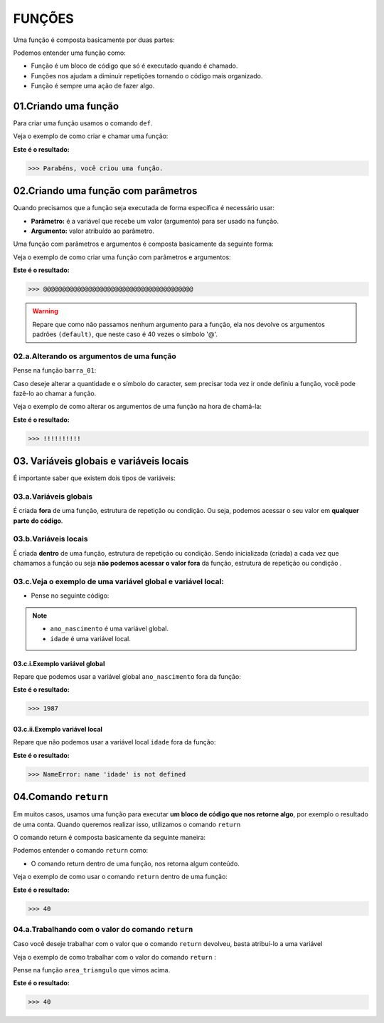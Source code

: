 FUNÇÕES
********************

Uma função é composta basicamente por duas partes:

.. code-block:: python
   :linenos:
   
   def nome_da_função( ):
    
    bloco de código da função
    
Podemos entender uma função como: 

- Função é um bloco de código que só é executado quando é chamado.

- Funções nos ajudam a diminuir repetições tornando o código mais organizado.

- Função é sempre uma ação de fazer algo.


01.Criando uma função
============

Para criar uma função usamos o comando ``def``.
    
Veja o exemplo de como criar e chamar uma função:

.. code-block:: python
   :linenos:
  
    #Criando uma função chamada parabens
    def parabens( ):
     
      #Estabelecendo o bloco de código que a função parabens irá executar
      print('Parabéns, você criou uma função.')

.. code-block:: python
   :linenos:
   
   #Chamando a função parabéns
   parabens()
 

**Este é o resultado:**

.. code-block:: python

   >>> Parabéns, você criou uma função.



02.Criando uma função com parâmetros
===================

Quando precisamos que a função seja executada de forma específica é necessário usar:

- **Parâmetro:** é a variável que recebe um valor (argumento) para ser usado na função.

- **Argumento:** valor atribuído ao parâmetro.

Uma função com parâmetros e argumentos é composta basicamente da seguinte forma:

.. code-block:: python
   :linenos:
   
   def nome_da_função(parametro_01 = argumento_01, parametro_02 = argumento_02):
    
    bloco de código da função


Veja o exemplo de como criar uma função com parâmetros e argumentos:

.. code-block:: python
   :linenos:
   
   #Criando uma função chamada barra um, com os "parâmetros quantidade" e "caracter" e com os argumentos "40" e "@" 
   def barra_01(quantidade=40, caracter='@'):
   
      #Estabelecendo o bloco de código que a função barra_01 irá executar
      print(quantidade*caracter)
      
.. code-block:: python
   :linenos:
   
   #Chamando a função barra_01
   barra_01()
   

**Este é o resultado:**

.. code-block:: python

   >>> @@@@@@@@@@@@@@@@@@@@@@@@@@@@@@@@@@@@@@@@
   
.. warning::

   Repare que como não passamos nenhum argumento para a função, ela nos devolve os argumentos padrões ``(default)``, que neste caso é 40 vezes o símbolo '@'.
   
02.a.Alterando os argumentos de uma função
----------------


Pense na função ``barra_01``:

.. code-block:: python
   :linenos:
   
   #Criando uma função chamada barra um, com os "parâmetros quantidade" e "caracter" e com os argumentos "40" e "@" 
   def barra_01(quantidade=40, caracter='@'):
   
      #Estabelecendo o bloco de código que a função barra_01 irá executar
      print(quantidade*caracter)
      
      
Caso deseje alterar a quantidade e o símbolo do caracter, sem precisar toda vez ir onde definiu a função, você pode fazê-lo ao chamar a função.

Veja o exemplo de como alterar os argumentos de uma função na hora de chamá-la:

.. code-block:: python
   :linenos:
   
   #Chamando a função barra_01 e alterando os argumentos para "quantidade = 10" e "caracter = !"
   barra_01(quantidade = 10, caracter = !)
   
**Este é o resultado:**

.. code-block:: python

   >>> !!!!!!!!!!
   


03. Variáveis globais e variáveis locais
============

É importante saber que existem dois tipos de variáveis:


03.a.Variáveis globais
--------

É criada **fora** de uma função, estrutura de repetição ou condição. 
Ou seja, podemos acessar o seu valor em **qualquer parte do código**.


03.b.Variáveis locais
-------

É criada **dentro** de uma função, estrutura de repetição ou condição. 
Sendo inicializada (criada) a cada vez que chamamos a função ou seja **não podemos acessar o valor fora** da função, estrutura de repetição ou condição .


03.c.Veja o exemplo de uma variável global e variável local:
-----------

- Pense no seguinte código:

.. code-block:: python
   :linenos:
   
   #Criando uma variável global chamada "ano_nascimento"
   ano_nascimento = 1987
   
   #Criando uma função chamada descobrir_idade
   def descobrir_idade():
      
      #Criando uma variável local chamada "idade"
      idade = 2021 - ano_nascimento
      
      #Pedindo para estabelecer o valor 
      print('Minha idade é: ', idade)
      
.. note:: 

   - ``ano_nascimento`` é uma variável global.
  
   - ``idade`` é uma variável local.
   
03.c.i.Exemplo variável global
++++++++

Repare que podemos usar a variável global ``ano_nascimento`` fora da função:

.. code-block:: python
   :linenos:
   
   #Imprimindo a variável global chamada "ano_nascimento"
   print(ano_nascimento)
   
**Este é o resultado:**

.. code-block:: python

   >>> 1987
   
03.c.ii.Exemplo variável local 
++++++++

Repare que não podemos usar a variável local ``idade`` fora da função:

.. code-block:: python
   :linenos:
   
   #Imprimindo a variável local chamada "idade"
   print(idade)
   
**Este é o resultado:**

.. code-block:: python

   >>> NameError: name 'idade' is not defined


04.Comando ``return``
=======

Em muitos casos, usamos uma função para executar **um bloco de código que nos retorne algo**, por exemplo o resultado de uma conta.
Quando queremos realizar isso, utilizamos o comando ``return``

O comando return é composta basicamente da seguinte maneira:

.. code-block:: python
   :linenos:
   
   def nome_da_função( ):
    
    bloco de código da função
    
    return conteúdo desejado
    
Podemos entender o comando ``return`` como: 

- O comando return dentro de uma função, nos retorna algum conteúdo.

Veja o exemplo de como usar o comando ``return`` dentro de uma função:

.. code-block:: python
   :linenos:
  
    #Criando uma função chamada "area_triangulo" com os parâmetros base e altura
    def area_triangulo(base, altura):
      
      #Estabelecendo para a função calcular a área do triangulo
      area = base*altura/2
      
      #Utilizando o comando return para nos devolver o valor da área
      return area
      
 
.. code-block:: python
   :linenos:
   
   #Chamando a função area_triangulo com os argumentos desejados
   area_triangulo(8, 10)
 

**Este é o resultado:**

.. code-block:: python

   >>> 40
   
04.a.Trabalhando com o valor do comando ``return``
-----------

Caso você deseje trabalhar com o valor que o comando ``return`` devolveu, basta atribuí-lo a uma variável

Veja o exemplo de como trabalhar com o valor do comando ``return`` :

Pense na função ``area_triangulo`` que vimos acima. 

.. code-block:: python
   :linenos:
  
    #Criando uma variável chamada "resultado" e atribuindo o valor da função "area_triangulo" nela
    resultado = area_triangulo(8,10)
 
 
.. code-block:: python
   :linenos:
  
    #Imprimindo a variável chamada "resultado"
    print(resultado)
    
    
**Este é o resultado:**

.. code-block:: python

   >>> 40    
